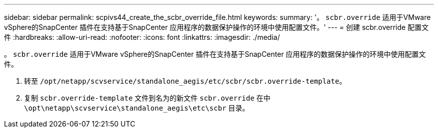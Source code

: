 ---
sidebar: sidebar 
permalink: scpivs44_create_the_scbr_override_file.html 
keywords:  
summary: '。 `scbr.override` 适用于VMware vSphere的SnapCenter 插件在支持基于SnapCenter 应用程序的数据保护操作的环境中使用配置文件。' 
---
= 创建 scbr.override 配置文件
:hardbreaks:
:allow-uri-read: 
:nofooter: 
:icons: font
:linkattrs: 
:imagesdir: ./media/


[role="lead"]
。 `scbr.override` 适用于VMware vSphere的SnapCenter 插件在支持基于SnapCenter 应用程序的数据保护操作的环境中使用配置文件。

. 转至 `/opt/netapp/scvservice/standalone_aegis/etc/scbr/scbr.override-template`。
. 复制 `scbr.override-template` 文件到名为的新文件 `scbr.override` 在中 `\opt\netapp\scvservice\standalone_aegis\etc\scbr` 目录。

